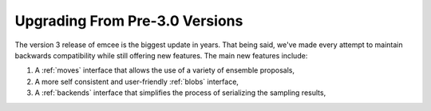 .. module:: emcee

.. _upgrade:

Upgrading From Pre-3.0 Versions
===============================

The version 3 release of emcee is the biggest update in years.
That being said, we've made every attempt to maintain backwards compatibility
while still offering new features.
The main new features include:

1. A :ref:`moves` interface that allows the use of a variety of ensemble
   proposals,

2. A more self consistent and user-friendly :ref:`blobs` interface,

3. A :ref:`backends` interface that simplifies the process of serializing the
   sampling results,


